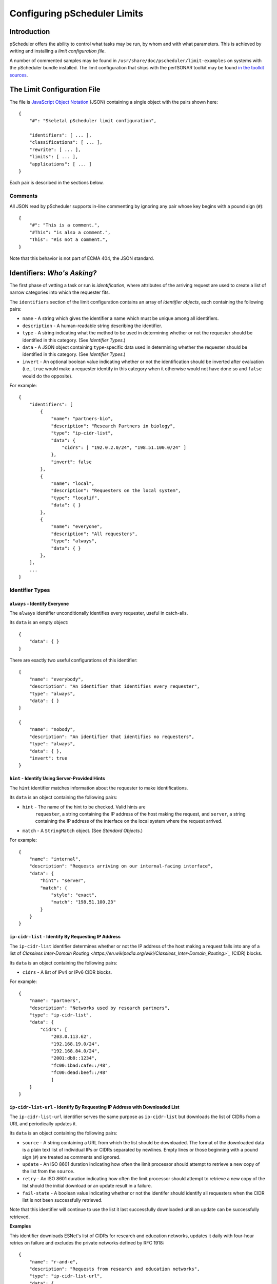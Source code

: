 =============================
Configuring pScheduler Limits
=============================

************
Introduction
************

pScheduler offers the ability to control what tasks may be run, by
whom and with what parameters.  This is achieved by writing and
installing a *limit configuration file*.


A number of commented samples may be found in
``/usr/share/doc/pscheduler/limit-examples`` on systems with the
pScheduler bundle installed.  The limit configuration that ships with
the perfSONAR toolkit may be found `in the toolkit sources
<https://github.com/perfsonar/toolkit/blob/master/etc/default_service_configs/pscheduler_limits.conf>`_.



****************************
The Limit Configuration File
****************************

The file is `JavaScript Object Notation <http://www.json.org>`_ (JSON)
containing a single object with the pairs shown here::

    {
        "#": "Skeletal pScheduler limit configuration",

        "identifiers": [ ... ],
        "classifications": [ ... ],
        "rewrite": [ ... ],
        "limits": [ ... ],
        "applications": [ ... ]
    }

Each pair is described in the sections below.

--------
Comments
--------

All JSON read by pScheduler supports in-line commenting by ignoring
any pair whose key begins with a pound sign (``#``)::

    {
        "#": "This is a comment.",
        "#This": "is also a comment.",
        "This": "#is not a comment.",
    }

Note that this behavior is not part of ECMA 404, the JSON standard.


*****************************
Identifiers:  *Who's Asking?*
*****************************

The first phase of vetting a task or run is *identification*, where
attributes of the arriving request are used to create a list of narrow
categories into which the requester fits.

The ``identifiers`` section of the limit configuration contains an
array of *identifier objects*, each containing the following pairs:

- ``name`` - A string which gives the identifier a name which must be
  unique among all identifiers.
- ``description`` - A human-readable string describing the identifier.
- ``type`` - A string indicating what the method to be used in
  determining whether or not the requester should be identified in
  this category.  (See *Identifier Types*.)
- ``data`` - A JSON object containing ``type``-specific data used in
  determining whether the requester should be identified in this
  category.  (See *Identifier Types*.)
- ``invert`` - An optional boolean value indicating whether or not
  the identification should be inverted after evaluation (i.e.,
  ``true`` would make a requester identify in this category when it
  otherwise would not have done so and ``false`` would do the
  opposite).

For example::

    {
        "identifiers": [
            {
                "name": "partners-bio",
                "description": "Research Partners in biology",
                "type": "ip-cidr-list",
                "data": {
                    "cidrs": [ "192.0.2.0/24", "198.51.100.0/24" ]
                },
                "invert": false
            },
            {
                "name": "local",
                "description": "Requesters on the local system",
                "type": "localif",
                "data": { }
            },
            {
                "name": "everyone",
                "description": "All requesters",
                "type": "always",
                "data": { }
            },
        ],
        ...
    }


----------------
Identifier Types
----------------

^^^^^^^^^^^^^^^^^^^^^^^^^^^^^^
``always`` - Identify Everyone
^^^^^^^^^^^^^^^^^^^^^^^^^^^^^^

The ``always`` identifier unconditionally identifies every requester,
useful in catch-alls.

Its ``data`` is an empty object::

    {
        "data": { }
    }

There are exactly two useful configurations of this identifier::

        {
            "name": "everybody",
            "description": "An identifier that identifies every requester",
            "type": "always",
            "data": { }
        }

        {
            "name": "nobody",
            "description": "An identifier that identifies no requesters",
            "type": "always",
            "data": { },
            "invert": true
        }



^^^^^^^^^^^^^^^^^^^^^^^^^^^^^^^^^^^^^^^^^^^^^^^
``hint`` - Identify Using Server-Provided Hints
^^^^^^^^^^^^^^^^^^^^^^^^^^^^^^^^^^^^^^^^^^^^^^^

The ``hint`` identifier matches information about the requester to
make identifications.

Its ``data`` is an object containing the following pairs:

- ``hint`` - The name of the hint to be checked.  Valid hints are
    ``requester``, a string containing the IP address of the host
    making the request, and ``server``, a string containing the IP
    address of the interface on the local system where the request
    arrived.
- ``match`` - A ``StringMatch`` object.  (See *Standard Objects*.)

For example::

    {
        "name": "internal",
        "description": "Requests arriving on our internal-facing interface",
        "data": {
            "hint": "server",
            "match": {
                "style": "exact",
                "match": "198.51.100.23"
            }
        }
    }


^^^^^^^^^^^^^^^^^^^^^^^^^^^^^^^^^^^^^^^^^^^^^^^^^^^^
``ip-cidr-list`` - Identify By Requesting IP Address
^^^^^^^^^^^^^^^^^^^^^^^^^^^^^^^^^^^^^^^^^^^^^^^^^^^^

The ``ip-cidr-list`` identifier determines whether or not the IP
address of the host making a request falls into any of a list of
`Classless Inter-Domain Routing
<https://en.wikipedia.org/wiki/Classless_Inter-Domain_Routing>`_`
(CIDR) blocks.

Its ``data`` is an object containing the following pairs:

- ``cidrs`` - A list of IPv4 or IPv6 CIDR blocks.

For example::

    {
        "name": "partners",
        "description": "Networks used by research partners",
        "type": "ip-cidr-list",
        "data": {
            "cidrs": [
                "203.0.113.62",
                "192.168.19.0/24",
                "192.168.84.0/24",
                "2001:db8::1234",
                "fc00:1bad:cafe::/48",
                "fc00:dead:beef::/48"
                ]
        }
    }


^^^^^^^^^^^^^^^^^^^^^^^^^^^^^^^^^^^^^^^^^^^^^^^^^^^^^^^^^^^^^^^^^^^^^^^^^^^^^
``ip-cidr-list-url`` - Identify By Requesting IP Address with Downloaded List
^^^^^^^^^^^^^^^^^^^^^^^^^^^^^^^^^^^^^^^^^^^^^^^^^^^^^^^^^^^^^^^^^^^^^^^^^^^^^

The ``ip-cidr-list-url`` identifier serves the same purpose as
``ip-cidr-list`` but downloads the list of CIDRs from a URL and
periodically updates it.

Its ``data`` is an object containing the following pairs:

- ``source`` - A string containing a URL from which the list should
  be downloaded.  The format of the downloaded data is a plain text
  list of individual IPs or CIDRs separated by newlines.  Empty lines
  or those beginning with a pound sign (``#``) are treated as
  comments and ignored.
- ``update`` - An ISO 8601 duration indicating how often the limit
  processor should attempt to retrieve a new copy of the list from
  the ``source``.
- ``retry`` - An ISO 8601 duration indicating how often the limit
  processor should attempt to retrieve a new copy of the list should
  the initial download or an update result in a failure.
- ``fail-state`` - A boolean value indicating whether or not the
  identifer should identify all requesters when the CIDR list is not
  been successfully retrieved.

Note that this identifier will continue to use the list it last
successfully downloaded until an update can be successfully retrieved.

**Examples**

This identifier downloads ESNet's list of CIDRs for research and
education networks, updates it daily with four-hour retries on failure
and excludes the private networks defined by RFC 1918::

    {
        "name": "r-and-e",
        "description": "Requests from research and education networks",
        "type": "ip-cidr-list-url",
        "data": {
            "source": "http://stats.es.net/sample_configs/pscheduler/ren",
            "update": "P1D",
            "retry": "PT4H",
            "exclude": [
                "10.0.0.0/8",
                "172.16.0.0/12",
                "192.168.0.0/16"
            ],
            "fail-state": false
        }
    }


This identifier downloads the `Amazon Web Services CIDR block
list<https://docs.aws.amazon.com/general/latest/gr/aws-ip-ranges.html
>`_ and uses jq to translate it into the expected format::

    {
        "name": "aws",
        "description": "Requests from Amazon Web Services hosts",
        "type": "ip-cidr-list-url",
        "data": {
            "source": "https://ip-ranges.amazonaws.com/ip-ranges.json",
            "transform": {
                "script": ".prefixes[].ip_prefix, .ipv6_prefixes[].ipv6_prefix",
                "output-raw": true
            },
            "update": "P1D",
            "retry": "PT4H",
            "fail-state": false
        }
    }


^^^^^^^^^^^^^^^^^^^^^^^^^^^^^^^^^^^^^^^^^^^^^
``ip-cymru-bogon`` - Identify Bogon Addresses
^^^^^^^^^^^^^^^^^^^^^^^^^^^^^^^^^^^^^^^^^^^^^

The ``ip-cymru-bogon`` identifier determines whether or not the
requester's address is in Team Cymru's `Bogon Refernce List
<http://www.team-cymru.org/bogon-reference.html>`_.

Its ``data`` is an object containing the following pairs:

- ``exclude`` - A list of IP addresses and CIDR blocks that should
  not be treated as bogons even if they are on Team Cymru's list.
- ``timeout`` - An ISO 8601 duration indicating how long the
  identifier should try to get an answer before giving up.
- ``fail-result`` - A boolean value indicating whether or not the
  identifer should identify all requesters as bogons when a
  definitive answer cannot be found.


Note that this identifier uses the `Domain Name Service
<http://www.team-cymru.org/bogon-reference-dns.html>`_ to check
whether or not an address is in the list, and therefore its use
requires that the host be able to resolve hosts on the public
Internet.  This system works with caching DNS servers, so direct
access to the internet is not required.

For example, this identifier checks incoming request addresses,
excludes three of the RFC1918 blocks, gives up after one second and
does not identify the requester as a bogon if a definitive answer
cannot be found::

    {
        "name": "bogons",
        "description": "Requests arriving from bogon/martian addresses",
        "type": "ip-cymru-bogon",
        "data": {
            "exclude": [
                "10.10.0.0/16",
                "192.168.86.0/24",
                "192.168.99.0/24"
            ],
            "timeout": "PT1S",
            "fail-result": false
        }
    }



^^^^^^^^^^^^^^^^^^^^^^^^^^^^^^^^^^^^^^^^^^^^^^^^^^^^^
``ip-reverse-dns`` - Identify Requesters By Host Name
^^^^^^^^^^^^^^^^^^^^^^^^^^^^^^^^^^^^^^^^^^^^^^^^^^^^^

The ``ip-reverse-dns`` identifier attempts to reverse-resolve the
requester's IP address to a fully-qualified domain name and matches
it against a pattern.


Its ``data`` is an object containing the following pairs:

- ``match`` - A ``StringMatch`` object.  (See *Standard Objects*.)
- ``timeout`` - An ISO 8601 duration indicating how long the
  identifier should try to get an answer before giving up.

As a security measure, the fully-qualified domain name found during
reverse resolution will be forward-resolved to an IP which must match
that of the requester.

For example, this identifier determines whether or not the incoming
requester's fully-qualified domain name falls within ``example.org``,
giving up after two seconds::

    {
        "name": "example-dot-org",
        "description": "Requests arriving from example.org IPs",
        "type": "ip-reverse-dns",
        "data": {
            "match": {
                "style": "regex",
                "match": "\\.example\\.org$"
            },
            "timeout": "PT2S"
        }
    }




^^^^^^^^^^^^^^^^^^^^^^^^^^^^^^^^^^^^^^^^^^^^^^^
``jq`` - Use a jq Script to Identify Requesters
^^^^^^^^^^^^^^^^^^^^^^^^^^^^^^^^^^^^^^^^^^^^^^^

The ``jq`` identifier allows decisions to be made based on hints about
the requester provided by the system using a `jq <https://stedolan.github.io/jq>`_
script.

Input to the script is a JSON object containing pairs for each of the
hints that pScheduler provides.  For example::

    {
        "requester": "198.51.100.19",    IP making the request
        "server": "192.0.2.202"          IP on which the request arrived
    }

The script should return a single Boolean value, ``true`` to indicate
that an identification was made, ``false`` otherwise.  Return of any
other type will be treated the same as a value ``false``.


**Examples**

**Note:  Both of these examples would be better carried out using the ``ip-cidr-list`` identifier** but are also good examples of jq scripting in this context.

Check to see if the requesting IP is a single IP that should not be
allowed to use the system. (Note that the ``ip-cidr-list`` identifier
is a better choice for this example.) ::

    {
        "name": "do-not-want",
        "description": "One IP we really, really dislike.",
        "type": "jq",
        "data": {
            "transform": {
                "script": ".requester == \"198.51.100.86\"",
            }
        }
    }

Identify requests not being made to an address that's not considered
one of the management interfaces: ::

    {
        "name": "non-management-if",
        "description": "Requests not arriving on a management interface(s)",
        "type": "jq",
        "data": {
            "transform": {
                "script": "[.server == $management_ips[]] | any | not",
                "args": {
                    "management_ips": ["127.0.0.1", "198.51.100.46"]
                }
            }
        }
    }



^^^^^^^^^^^^^^^^^^^^^^^^^^^^^^^^^^^^^^^^^^^^^^^^^^^^^
``localif`` - Identify Requesters On Local Interfaces
^^^^^^^^^^^^^^^^^^^^^^^^^^^^^^^^^^^^^^^^^^^^^^^^^^^^^

The ``localif`` identifier determines whether or not the requester's
IP address is bound to an interface on the local system.


Its ``data`` is an empty object::

    {
        "data": { }
    }

For example::

    {
        "name": "local-requester",
        "description": "Requests arriving from local interfaces",
        "type": "localif",
        "data": { }
    }





************************************************
Classifiers:  *How Do We Group the Identifiers?*
************************************************

Once a list of identifiers is determined, the second phase is grouping
them into broader categories called *classifiers*.  Classifiers are
simple groups containing a list of one or more identifiers.

The ``classifiers`` section of the limit configuration contains an
array of *classifier objects*, each containing the following pairs:

- ``name`` - A string which gives the identifier a name which must be
  unique among all classifiers.  To avoid confusion, it is
  recommended, but not required, that classifier names and identifier
  names do not overlap.
- ``description`` - A human-readable string describing the classifier.
- ``identifiers`` - An array of strings indicating what identifiers
  should be part of the classifier.

For example::

    {
        ...
        "classifiers": [
            {
                "name": "friendlies",
                "description": "Requesters we like",
                "identifiers": [ "local", "partners", "r-and-e" ]
            },
            {
                "name": "hostiles",
                "description": "Requesters we don't want using the system",
                "identifiers": [ "bogons", "example-dot-org" ]
            },
            {
                "name": "neutrals",
                "description": "Requesters we neither like nor dislike",
                "identifiers": [ "everybody" ]
            },
        ...
    }


Note that the ``neutrals`` classification will include all requesters,
which makes it overlap with ``friendlies`` and ``hostiles``.  As will
be illustrated later, the narrower classifications can be used to
allow or deny tasks before the wider ones.


******************************************
Task Rewriting:  *What Should Be Changed?*
******************************************

Before applying limits to an incoming task, the pScheduler limit
system can apply a `jq <https://stedolan.github.io/jq>`_ script to the
task to make changes on the fly.

If a `rewrite` pair is present in a limit configuration where the
`schema` is `2` or later and the submission is on a system that is the
lead participant, it specifies a jq transform applied to the task
immediately after initial validation and prior to limit enforcement
and tool selection.  Note that because the rewriter provides a set of
functions that are inserted into the script, all `import` and
`include` statements are extracted and relocated in order to the top
to maintain correct jq syntax.

Input to the transform's script is a JSON object containing the
contents of the task as it was submitted to the server.  The rewriter
adds a private pair for its own internal use (currently named
`__REWRITER_PRIVATE__`) which should not be examined or modified.

Changes to the task are made by modifying the JSON in place (e.g.,
`.test.spec.bandwidth = 100000000`) and must be followed by a call to
the `change()` function (described below) with a message that will be
meaningful to the end user (e.g., `Limited bandwidth to 100 Mb/s`).

Conditions that would require that the incoming task be rejected may
be dealt with by calling the `reject()` function (described below)
with a message that will be meaningful to the end user (e.g., `Cannot
use tools whose names contain the letter T`).  Tasks rejected in this
way will _not_ be screened by other limits that might have allowed it
to proceed, so use this feature carefully.  Also note that rewriting
takes place only on the node which is the lead participant, so other
nodes should not rely on this mechanism as a way of enforcing limits.

Should the script fail when it is run, the incoming task will be
rejected with a suitable diagnostic message.


**Rewriter Built-In Functions**

The following functions will be made available to rewriting scripts:

`change(message)` - Signals that a change has been made to the task
and adds the string `message` to the set of diagnostics added to the
task's details.  This function must be called at least once if the
script modifies the JSON in any way.  Any non-string value for
`message` will be passed through jq's `tostring` function.  A value of
`null` will result in no message being appended to the diagnostics,
although this is strongly discouraged.

`classifiers` - Returns an array of the classifiers into which the
node requesting the task were grouped (e.g., `[ "friendlies",
"partners" ]`).

`classifiers_has(value)` - Returns a boolean indicating whether or not
the string `value` is one of the classifiers.

`reject(message)` - Signals that the task should be rejected for the
reason described by `message`.  Any non-string value for `message`
will be passed through jq's `tostring` function.


**Examples**

Force certain tests to operate from a specific interface::

    {
        ...
        "rewrite": {
            "script": [
                "import \"pscheduler/iso8601\" as iso;",

                "# Recommended so the pipeline statements all begin with |.",
                ".",

                "# Hold this in a variable for use where it's not in-context",
                "| .task.type as $tasktype",

                "# Force latency onto a specific interface",
                "| if ( [\"latency\", \"latencybg\" ] | contains([$tasktype]) )",
                "  then",
                "    .task.spec.source = \"ps7-latency.example.org\"",
                "    | change(\"Forced use of interface reserved for latency\")",
                "  else",
                "    .",
                "  end",

                "# The end.  (This takes care of the no-comma-at-end problem)"
            ]
        },
        ...
    }



Throttle the `bandwidth` parameter of `throughput` tests for all but
certain groups to 50 Mb/s::

    {
        ...
        "rewrite": {
            "script": [
                ".",

                "# Throttle non-friendlies to 50 Mb/s for throughput",
                "| if .task.type == \"throughput\"",
                "    and (",
                "      (.task.spec.bandwidth == null)",
                "      or (.task.spec.bandwidth > 50000000)",
                "    )",
                "    and (.classifiers | contains([\"friendlies\"]) | not)",
                "  then",
                "    .task.spec.bandwidth = 50000000",
                "    | change(\"Throttled bandwidth to 50 Mb/s\")",
                "  else",
                "    .",
                "  end",

                "# The end."
            ]
        },
        ...
    }


Force the minimum duration for certain tests that specify one to 5 seconds::

    {
        ...
        "rewrite": {
            "script": [
                "import \"pscheduler/iso8601\" as iso;",

                ".",

                "# Hold this in a variable for use where it's not in-context",
                "| .task.type as $tasktype",

                "# Make some tests run a minimum of 5 seconds",
                "| if ( [\"idle\", \"idlebgm\", \"idleex\", \"latency\", \"latencybg\", \"throughput\" ]",
                "       | contains([$tasktype]) )",
                "    and iso::duration_as_seconds(.task.spec.duration) < 5",
                "  then",
                "    .task.spec.duration = \"PT5S\"",
                "    | change(\"Bumped duration to 5-second minimum\")",
                "  else",
                "    .",
                "  end",

                "# The end."
            ]
        },
        ...
    }



Force the repeat interval, if specified, to a minimum of one minute::

    {
        ...
        "rewrite": {
            "script": [
                "import \"pscheduler/iso8601\" as iso;",

                ".",
                "| if .schedule.repeat != null"
                "    and iso::duration_as_seconds(.schedule.repeat) < 60",
                "  then",
                "    .schedule.repeat = \"PT1M\"",
                "    | change(\"Bumped repeat to one-minute minimum\")",
                "  else",
                "    .",
                "  end",

                "# The end."
            ]
        },
        ...
    }






*************************************
Limits:  *What Are the Restrictions?*
*************************************

The third phase of vetting a task is determining whether or not its
parameters fall within acceptable values.  Each limit is evaluated and
either *passes* (i.e., the task parameters fell within the limit's
restrictions) or *fails* (i.e., it did not).

The ``limits`` section of the limit configuration is nearly identical
to the ``identifiers`` section and contains the following pairs:

- ``name`` - A string which gives the limit a name which must be
  unique among all limits.
- ``description`` - A human-readable string describing the limit.
- ``clone`` - A string naming another limit that should be used as a
  starting point for this one.
- ``type`` - If the limit was not cloned from another, a string
  indicating what the type of limit to be checked.  (See *Limit
  Parameter Types*.)
- ``data`` - A JSON object containing ``type``-specific data used in
  determining whether the task meets this limit.  (See *Limit
  Parameter Types*.)
- ``invert`` - An optional boolean value indicating whether or not
  the result should be inverted after evaluation (i.e., ``true``
  would pass a limit that would otherwise have failed and ``false``
  would do the opposite).

For example::

    {
        ...
        "limits": [
            {
                "name": "always",
                "description": "Always passes",
                "type": "pass-fail",
                "data": {
                    "pass": true
                }
            },
            {
                "name": "innocuous-tests",
                "description": "Tests that are harmless",
                "type": "test-type",
                "data": {
                    "types": [ "idle", "latency", "rtt", "trace" ]
                }
            },
            {
                "name": "throughput-default-template",
                "description": "Template for throughput defaults",
                "type": "test",
                "data": {
                    "test": "throughput",
                    "limit": {
                    "duration": {
                        "range": { "lower": "PT5S", "upper": "PT60S" }
                    }
                }
            },
            {
                "name": "throughput-default-udp",
                "description": "UDP throughput for all requesters",
                "clone": "throughput-default-template",
                "data": {
	            "limit": {
                        "bandwidth": {
                            "range": { "lower": "1", "upper": "800K" },
                        }
                        "udp": { "match": true }
                    }
                }
            },
            {
                "name": "throughput-default-tcp",
                "description": "TCP throughput for all requesters",
                "clone": "throughput-default-template",
                "data": {
	            "limit": {
                        "bandwidth": {
                            "range": { "lower": "1", "upper": "50M" },
                        }
                        "udp": { "match": false }
                    }
                }
            }
        ],
        ...
    }



-----------
Limit Types
-----------


^^^^^^^^^^^^^^^^^^^^^^^^^^^^^^^^^^^^^^^^^^^^^^^^^^^^^
``jq`` - Use a jq Script to Make a Pass/Fail Decision
^^^^^^^^^^^^^^^^^^^^^^^^^^^^^^^^^^^^^^^^^^^^^^^^^^^^^

^^^^^^^^^^^^^^^^^^^^^^^^^^^^^^^^^^^^^^^^^^^^^^^^^^^^^
``jq`` - Use a jq Script to Make a Pass/Fail Decision
^^^^^^^^^^^^^^^^^^^^^^^^^^^^^^^^^^^^^^^^^^^^^^^^^^^^^

The ``jq`` limit hands the proposed task to a
`jq <https://stedolan.github.io/jq>`_ script and passes or fails based
on the script's return value.

Input to the script is a single JSON object containing two or three pairs:

 * ``type`` - A string that names the type of test being proposed
 * ``spec`` - A JSON object containing the test's parameters
 * ``schedule`` - An optional JSON object containing an ISO8601 timestamp (`start`) and ISO8601 duration (`duration`) specifying when the run is proposed to start and how much time it will spend running.  (Note that the latter is usually greater than the test's `duration` parameter if it has one.)  This object will not be present if a new task is being evaluated but will be for evaluation of runs.

For example::

    {
        "type": "throughput",
        "spec": {
            "dest": "ps.example.com",
            "bandwidth": "200M",
            "duration": "PT1M"
        },
        "schedule": {
            "start": "2018-06-19T12:34:56",
            "duration": "PT1M8S"
        }
    }

The script should produce one of the following values:

 * Boolean (``true`` or ``false``) - Signifies that the proposed task passes or does not pass the limit.  If the value is ``false``, the limit system's diagnostic output will indicate an unspecified reason for the failure.
 * String - Signifies that the proposed task  does not pass the limit and uses the contents of the string as the reason for the failure in diagnostic output.

Non-boolean or non-string output will be treated as if the limit did not pass and a suitable diagnostic message will be provided.

**Examples**

(Note that whitespace has been added to some strings for clarity.)

Limit the `length` parameter of any test to 256::

    {
        "name": "big-packets",
        "description": "Limit packet size for all tests",
        "type": "jq",
        "data": {
            "transform": {
                "script": "256 as $max_length
                           | if .spec.length > $max_length
                             then \"Packets are limited to \\($max_length) bytes\"
                             else true
                             end"
            }
        }
    }


Limit any the number of hops in a `trace` test to 20::

    {
        "name": "trace-hops",
        "description": "Limit trace hops",
        "type": "jq",
        "data": {
            "transform": {
                "script": "20 as $max_hops
                           | if .type == \"trace\" and .spec.hops > $max_hops
                             then \"No more than \\($max_hops) hops allowed.\"
                             else true
                             end"
            }
        }
    }

Limit the bandwidth of `throughput` tests to 500 Mb/s::

    {
        "name": "throughput-low-bandwidth",
        "description": "Limit throughput test bandwidth",
        "type": "jq",
        "data": {
            "transform": {
                "script": "import \"pscheduler/si\" as si;
                           "500M" as $max_bandwidth
                           | if .type == \"throughput\"
                               and si::as_integer(.spec.bandwidth) > si::as_integer($max_bandwidth)
                             then \"Bandwidth is limited to \\($max_bandwidth)\"
                             else true
                             end"
            }
        }
    }



^^^^^^^^^^^^^^^^^^^^^^^^^^^^^^^^^^^^^^^
``pass-fail`` - Explicitly Pass or Fail
^^^^^^^^^^^^^^^^^^^^^^^^^^^^^^^^^^^^^^^

The ``pass-fail`` limit will either pass or fail depending on a value
in its ``data``.

Its ``data`` is an object containing the following pair:

- ``pass`` - A boolean indicating whether or not the limit will pass
  or fail.


For example::

    {
        "name": "never",
        "description": "Fail to pass",
        "type": "pass-fail",
        "data": {
            "pass": false
        }
    }



^^^^^^^^^^^^^^^^^^^^^^^^^^^^^^^^^^^^^^^^^^^^^^^^^^^
``run-daterange`` - Check Run Times Against a Range
^^^^^^^^^^^^^^^^^^^^^^^^^^^^^^^^^^^^^^^^^^^^^^^^^^^

The ``run-daterange`` limit tests to see whether the time range for a
run falls within a specified range.

Its ``data`` is an object containing the following pairs:

- ``start`` - An ISO 8601 timestamp specifying the start of the range.
- ``end`` - An ISO 8601 timestamp specifying the end of the range.
- ``overlap`` - A boolean which, if ``true``, will let the limit pass
  if the run's time range overlaps the specified range but does not
  fall completely within it.

Note that limits of this type are not evaluated and will be
considered to have passed when determining whether a task will be
allowed on the system.

For example::

    {
        "name": "summer-2017",
        "description": "The summer of 2017",
        "type": "run-daterange",
        "data": {
            "start": "2017-06-21T00:00:00",
            "end": "2017-09-22T23:59:59"
        }
    }


^^^^^^^^^^^^^^^^^^^^^^^^^^^^^^^^^^^^^^^^^^^^^^^^^^^
``run-schedule`` - Check Attributes of the Run Time
^^^^^^^^^^^^^^^^^^^^^^^^^^^^^^^^^^^^^^^^^^^^^^^^^^^

The ``run-daterange`` limit tests to see whether attributes the time
range for a run matches those specified.

Its ``data`` is an object containing the following pairs.  The format
of the pairs is described below.

- ``year`` - The years in which the run will happen.
- ``month`` - The months in which the run will happen, numbered from ``1`` to ``12``.
- ``day`` - The days of the month in which the run will happen, numbered from ``1`` to ``31``.
- ``weekday`` - The days of the week in which the run will happen,
  numbered from ``1`` (Monday) to ``7`` (Sunday) according to
  ISO 8601.
- ``hour`` - The hours in which the run will happen, numbered from ``0`` to ``23``
- ``minute`` - The minutes in which the run will happen, numbered from ``0`` to ``59``.
- ``minute`` - The seconds in which the run will happen, numbered from ``0`` to ``59``.

All pairs are optional.

Each pair consists of a key (e.g., ``month``) and an array of
individual numbers or ranges.  Each range is an object containing the
following pairs:

- ``lower`` - An integer specifying the lower end of the range.
- ``upper`` - An integer specifying the upper end of the range.

Note that this limits of this type are not evaluated and will be
considered to have passed when determining whether a task will be
allowed on the system.

For example::

    {
        "name": "not-in-maint-window",
        "description": "Outside weekly maintenance windows (Wed & Sun, 2 and 4-8 a.m.)",
        "type": "run-schedule",
        "data": {
            "weekday": [ 3, 7 ],
            "hour": [ 2, { "lower": 4, "upper": 7 } ],
            "overlap": true
            "invert": true
        }
    }



^^^^^^^^^^^^^^^^^^^^^^^^^^^^^^^^
``test`` - Check Test Parameters
^^^^^^^^^^^^^^^^^^^^^^^^^^^^^^^^

The ``test`` limit compares the parameters of a proposed test against
a template containing acceptable values.

Its ``data`` is an object containing the following pairs:

- ``test`` - A string specifying the test type.  Proposed tests not
  of this type will fail this limit.
- ``limit`` - A JSON object consisting of pairs for each test
  parameter.  The key used for each pair will match one of the test's
  parameters, which match the names of the command-line interface's
  long-form option switches.  (A list for a given test can be
  retrieved by running ``pscheduler task TEST-NAME --help``, where
  ``TEST-NAME`` is the name of the test.)  The value and the value is
  a limit of the appropriate type for that parameter.  See *Limit
  Types* for further details.

For example::

    {
        "name": "throughput-udp",
        "description": "Limits for UDP throughput tests",
        "type": "test",
        "data": {
        "test": "throughput",
        "limit": {
            "duration": { "range": { "lower": "PT5S", "upper": "PT60S" } },
            "bandwidth": { "range": { "lower": "1", "upper": "50M" } },
            "udp": { "match": true }
        }
    }




^^^^^^^^^^^^^^^^^^^^^^^^^^^^^^^
``test-type`` - Check Test Type
^^^^^^^^^^^^^^^^^^^^^^^^^^^^^^^

The ``test-type`` limit compares the type of the proposed test to a
list of test types.

Its ``data`` is an object containing the following pair:

- ``types`` - An array of strings to be compared in deciding whether
  or not the limit passes.

For example::

    {
        "name": "inoccuous-tests",
        "description": "Tests that are harmless",
        "type": "test-type",
        "data": {
            "types": [ "idle", "latency", "rtt", "trace" ]
        }
    }





***********************************************
Applications: *To Whom do We Apply the Limits?*
***********************************************

The final phase of vetting a task or run is determining whether or not
its parameters make it permissible.  This is accomplished by
evaluating a series of *limit applications*, each of which ties a
classifier to a series of conditions which must be met before approval
can happen.

Each limit application is a JSON object consisting of the following:

- ``description`` - A human-readable string describing what the application does.
- ``classifier`` - A string naming a classifier to which the
  application should be applied.
- ``apply`` - An array of *limit requirements* (described in detail
  in *Applying Limit Requirements*, below), all of which must be
  satisfied for the application to have passed.
- ``invert`` - A boolean indicating that the application's result
  should be inverted (i.e., an application that passes should be
  treated as if it failed and one that fails should be treated as if
  it passed).
- ``stop-on-failure`` - A boolean indicating that if an application
  does not pass, the task or run should be denied without evaluating
  any further applications in the list.  This us useful for
  short-circuiting the process of denying requests you do not wish to
  service.

The system will evaluate each application in sequence.  (This process
is described in detail in *Applying Limit Requirements*, below.)  If
an application *passes* (i.e., its conditions will allow the task or
run to happen), the task or run is permitted.  If it *fails* and
``stop-on-failure`` is ``true``, it is denied.  If if fails and
``stop-on-failure`` is ``false``, the next application in the list is
evaluated.  If the end of the list is reached with no application
having passed, the task or run is denied.

For example::

    {
        ...
        "applications": [
            {
                "description": "Allow users on the local system to do anything",
                "classifier": "local-requester",
                "apply": [
                    {
                        "require": "all",
                        "limits": [ "always" ]
                    }
                ]
            },
            {
                "description": "What we allow guests to do",
                "classifier": "guests",
                "apply": [
                    {
                        "require": "any",
                        "limits": [
                            "innocuous-tests",
                            "guest-throughput",
                            "guest-rtt"
                        ]
                    }
                ],
                "stop-on-failure": true
            }
        ]
    }

The first application allows any requester in the ``local-requester``
classification to run anything because it applies the ``always``
limit, which always passes.  The second application alows requesters
in the ``guests`` classifier be runing any of the harmless tests or a
throughput or round-trip time test that meets predefined limits for
guests.  Failing both of those will result in denial because the
policy is to deny unless explicitly allowed.


---------------------------
Applying Limit Requirements
---------------------------

Each limit requirement is a JSON object containing the following:

- ``limits`` - An array of strings naming one or more limits to be
  considered when deciding if this limit requirement passes.
- ``require`` - A string specifying how many of the requirement's
  limits must pass for the requirement to be considered met.  Valid
  values are:

 - ``none`` - Consider the requirement met if none of the limits
   passes.
 - ``one`` - Consider the requirement met if exactly one of the
   limits passes.
 - ``any`` - Consider the requirement met if at least one of the
   limits passes.
 - ``all`` - Consider the requirement met only if all of the limits
   pass.






***********************************************
Checking Limit Configuration Files for Validity
***********************************************

pScheduler includes a ``validate-limits`` command which can be used to
verify that a limit configuration is valid during development and
prior to installation on the system.

To validate limits in a file::

    % pscheduler validate-limits valid-limits.conf
    Limit configuration is valid.

    % pscheduler validate-limits invalid-limits.conf
    Invalid limit file: At /: Additional properties are not allowed (u'notvalid' were unexpected)

To validate the installed configuration, become ``root`` and execute::

    # pscheduler validate-limits
    Limit configuration is valid.

The command will exit with a status of ``0`` if the limit file was
valid or nonzero if it was not.  Errors will be sent to the standard
error and a message indicating that the configuration is valid will be
sent to the standard output if it is a TTY or the ``--quiet`` switch
is not in effect.

Details on command-line switches and sample invocations can be
obtained by running the command ``pscheduler validate-limits --help``.




********************************
Installing a Limit Configuration
********************************

The limit configuration is installed in ``/etc/pscheduler/limits.conf``
and must be readable by the ``pscheduler`` user.  The recommended file
attributes are owner ``root``, group ``pscheduler`` and permissions
`0644`.

pScheduler server automatically detect changes to the limit
configuration and put them into effect upon the arrival of the first
request that requires checking limits or 15 seconds, whichever is
longer.  Changes to the limit file are noted in the pScheduler log
(usually ``/var/log/pscheduler/pscheduler.log``), as are notifications
of problems.

If the configuration file does not exist, is removed or fails to load,
pScheduler will enforce no limits and grant every task request it
receives.  **For this reason, it is strongly recommended that
configurations be verified as described above before they are
installed.**


****************
Standard Objects
****************

This section describes standard JSON objects used in the limit configuration.

Content in this section is forthcoming.

-----------------------------------------------
``StringMatch`` - String Matching Specification
-----------------------------------------------

``StringMatch`` is a JSON object containing the following pairs:


- ``style`` - A string specifying what type of matching should be
  done with the ``match`` string (see below).  Valid values are:

 - ``exact`` - The compared string must be exactly equal to ``match``.
 - ``contains`` - The ``match`` string must be contained somewhere
   within the compared string.
 - ``regex`` - The compared string must match the `Python 2 regular
   expression
   <https://docs.python.org/2/library/re.html#regular-expression-syntax>`_
   specified in ``match``.

- ``match`` - The string to be matched, subject to the specified ``style``.

For example, this ``StringMatch`` looks for an empty string or one
containing a vowel::

    {
        "style": "regex",
        "match": "(^$|[aeiou])"
    }





*********************
Limit Parameter Types
*********************

This section describes standard types of objects used by the ``test``
limit.

.. TODO: These need to be alphabetized.


-------------------------------------
``Boolean`` - Compares Boolean Values
-------------------------------------

- ``description`` - An optional human-readable description.
- ``match`` - A boolean value (``true`` or ``false``) to be matched

For example::

    {
        "match": false
    }


------------------------------------------
``Cardinal`` - Compares One-Based Integers
------------------------------------------

- ``description`` - An optional human-readable description.
- ``range`` - A range of ``Cardinal`` values to be matched.
- ``invert`` - An optional Boolean indicating that the result should
  be negated.

For example::

    {
        "range": { "lower": 5, "upper": 8 }
    }

--------------------------------------------------------
``CardinalList`` - Compares a List of One-Based Integers
--------------------------------------------------------

- ``description`` - An optional human-readable description.
- ``match`` - A list of ``Cardinal`` values to be matched.
- ``invert`` - An optional Boolean indicating that the result should
  be negated.

For example::

    {
        "match": [ 2, 4, 6, 8 ]
    }


-----------------------------------------------
``CardinalZero`` - Compares Zero-Based Integers
-----------------------------------------------

- ``description`` - An optional human-readable description.
- ``range`` - A range of ``CardinalZero`` values to be matched.
- ``invert`` - An optional Boolean indicating that the result should
  be negated.

For example::

    {
        "range": { "lower": 0, "upper": 19 }
    }

-------------------------------------------------------------
``CardinalZeroList`` - Compares a List of Zero-Based Integers
-------------------------------------------------------------

- ``description`` - An optional human-readable description.
- ``match`` - A list of ``CardinalZero`` values to be matched.
- ``invert`` - An optional Boolean indicating that the result should
  be negated.

For example::

    {
        "match": [ 0, 2, 4, 6, 8 ]
    }


------------------------------------------
``Duration`` - Compares ISO 8601 Durations
------------------------------------------

- ``description`` - An optional human-readable description.
- ``range`` - A range of ``Duration`` values to be matched.
- ``invert`` - An optional Boolean indicating that the result should
  be negated.

For example::

    {
        "range": { "lower": "PT15S", "upper": "PT1M" }
    }


--------------------------------------------------------
``SINumber`` - Compares Ranges of Integers with SI Units
--------------------------------------------------------

- ``description`` - An optional human-readable description.
- ``range`` - A range of ``SINumber`` values to be matched.
- ``invert`` - An optional Boolean indicating that the result should
  be negated.

For example::

    {
        "range": { "lower": "600K", "upper": "5G" }
    }


---------------------------------------------------
``IPVersion`` - Compares Internet Protocol Versions
---------------------------------------------------

- ``description`` - An optional human-readable description.
- ``match`` - An IP version to be matched
- ``invert`` - An optional Boolean indicating that the result should
  be negated.

For example::

    {
        "match": 6
    }


-----------------------------------------------------------
``IPVersionList`` - Compares a List of IP Protocol Versions
-----------------------------------------------------------

- ``description`` - An optional human-readable description.
- ``enumeration`` - A list of ``IPVersion`` values to be matched.
- ``invert`` - An optional Boolean indicating that the result should
  be negated.

For example::

    {
        "enumeration": [ 4, 6 ]
    }


----------------------------------------------------------
``Probability`` - Compares Ranges of Decimal Probabilities
----------------------------------------------------------

- ``description`` - An optional human-readable description.
- ``range`` - A range of ``Probability`` values to be matched.
- ``invert`` - An optional Boolean indicating that the result should
  be negated.

For example::

    {
        "range": { "lower": 0.25, "upper": 1.0 }
    }


-----------------------------
``String`` - Compares Strings
-----------------------------

- ``description`` - An optional human-readable description.
- ``match`` - A ``StringMatch`` object.  (See *Standard Objects*, above.)
- ``invert`` - An optional Boolean indicating that the result should
  be negated.

For example::

    {
        "match": {
            style": "regex",
            "match": "platypus",
            "invert": true
        }
    }

Note that it is possible to have ``invert`` in both the limit and the
``match`` ``StringMatch`` object.
